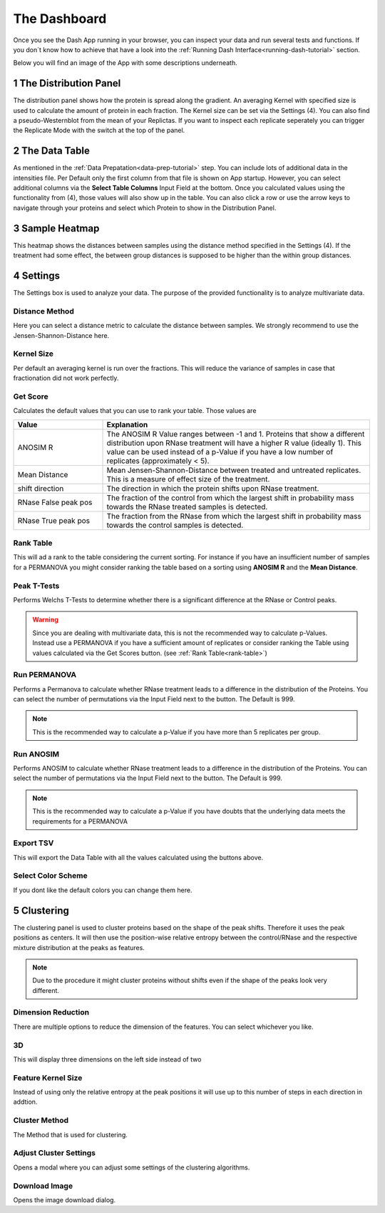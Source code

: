 The Dashboard
#############

Once you see the Dash App running in your browser, you can inspect your data and run several tests and functions.
If you don´t know how to achieve that have a look into the :ref:`Running Dash Interface<running-dash-tutorial>` section.


Below you will find an image of the App with some descriptions underneath.

.. image:: _static/dashboard.png
  :width: 800


1 The Distribution Panel
------------------------

The distribution panel shows how the protein is spread along the gradient. An averaging Kernel with specified size is
used to calculate the amount of protein in each fraction. The Kernel size can be set via the Settings (4).
You can also find a pseudo-Westernblot from the mean of your Replictas. If you want to inspect each replicate seperately
you can trigger the Replicate Mode with the switch at the top of the panel.

2 The Data Table
----------------

As mentioned in the :ref:`Data Prepatation<data-prep-tutorial>` step. You can include lots of additional data in the
intensities file. Per Default only  the first column from that file is shown on App startup. However, you can select
additional columns via the **Select Table Columns** Input Field at the bottom. Once you calculated values using the
functionality from (4), those values will also show up in the table. You can also click a row or use the arrow keys to
navigate through your proteins and select which Protein to show in the Distribution Panel.

3 Sample Heatmap
----------------

This heatmap shows the distances between samples using the distance method specified in the Settings (4). If the
treatment had some effect, the between group distances is supposed to be higher than the within group distances.


4 Settings
----------

The Settings box is used to analyze your data. The purpose of the provided functionality is to analyze multivariate data.

Distance Method
+++++++++++++++

Here you can select a distance metric to calculate the distance between samples. We strongly recommend to use the
Jensen-Shannon-Distance here.

Kernel Size
+++++++++++

Per default an averaging kernel is run over the fractions. This will reduce the variance of samples in case that
fractionation
did not work perfectly.


Get Score
+++++++++

Calculates the default values that you can use to rank your table. Those values are

.. list-table::
   :widths: 25 75
   :header-rows: 1

   * - Value
     - Explanation
   * - ANOSIM R
     - The ANOSIM R Value ranges between -1 and 1. Proteins that show a different distribution upon RNase treatment will have a higher R value (ideally 1). This value can be used instead of a p-Value if you have a low number of replicates (approximately < 5).
   * - Mean Distance
     - Mean Jensen-Shannon-Distance between treated and untreated replicates. This is a measure of effect size of the treatment.
   * - shift direction
     - The direction in which the protein shifts upon RNase treatment.
   * - RNase False peak pos
     - The fraction of the control from which the largest shift in probability mass towards the RNase treated samples is detected.
   * - RNase True peak pos
     - The fraction from the RNase from which the largest shift in probability mass towards the control samples is detected.

.. _rank-table:
Rank Table
++++++++++

This will ad a rank to the table considering the current sorting. For instance if you have
an insufficient number of samples for a PERMANOVA you might consider ranking the table based on a sorting using
**ANOSIM R** and the **Mean Distance**.


Peak T-Tests
++++++++++++

Performs Welchs T-Tests to determine whether there is a significant difference at the RNase or Control peaks.

.. warning::
    Since you are dealing with multivariate data, this is not the recommended way to calculate p-Values.
    Instead use a PERMANOVA if you have a sufficient amount of replicates or consider ranking the Table using
    values calculated via the Get Scores button. (see :ref:`Rank Table<rank-table>`)

Run PERMANOVA
+++++++++++++

Performs a Permanova to calculate whether RNase treatment leads to a difference in the distribution of the Proteins.
You can select the number of permutations via the Input Field next to the button. The Default is 999.

.. note::
    This is the recommended way to calculate a p-Value if you have more than 5 replicates per group.


Run ANOSIM
++++++++++

Performs ANOSIM to calculate whether RNase treatment leads to a difference in the distribution of the Proteins.
You can select the number of permutations via the Input Field next to the button. The Default is 999.

.. note::
    This is the recommended way to calculate a p-Value if you have doubts that the underlying data meets the
    requirements for a PERMANOVA


Export TSV
++++++++++
This will export the Data Table with all the values calculated using the buttons above.


Select Color Scheme
+++++++++++++++++++
If you dont like the default colors you can change them here.



5 Clustering
------------

The clustering panel is used to cluster proteins based on the shape of the peak shifts.
Therefore it uses the peak positions as centers. It will then use the position-wise relative entropy
between the control/RNase and the respective mixture distribution at the peaks as features.

.. note::

    Due to the procedure it might cluster proteins without shifts even if the shape of the peaks look very
    different.

.. image:: _static/clustering.png
  :width: 800


Dimension Reduction
+++++++++++++++++++

There are multiple options to reduce the dimension of the features. You can select whichever you like.


3D
++

This will display three dimensions on the left side instead of two

Feature Kernel Size
+++++++++++++++++++

Instead of using only the relative entropy at the peak positions it will use up to this number of steps in each direction in addtion.


Cluster Method
++++++++++++++

The Method that is used for clustering.

Adjust Cluster Settings
+++++++++++++++++++++++

Opens a modal where you can adjust some settings of the clustering algorithms.

Download Image
++++++++++++++

Opens the image download dialog.



